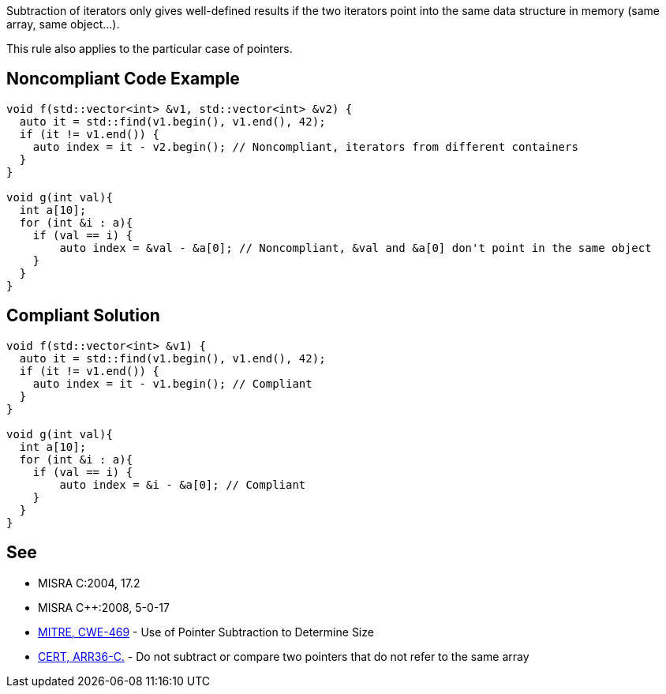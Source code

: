 Subtraction of iterators only gives well-defined results if the two iterators point into the same data structure in memory (same array, same object...).

This rule also applies to the particular case of pointers.


== Noncompliant Code Example

----
void f(std::vector<int> &v1, std::vector<int> &v2) {
  auto it = std::find(v1.begin(), v1.end(), 42);
  if (it != v1.end()) {
    auto index = it - v2.begin(); // Noncompliant, iterators from different containers
  }
}

void g(int val){
  int a[10];
  for (int &i : a){
    if (val == i) {
        auto index = &val - &a[0]; // Noncompliant, &val and &a[0] don't point in the same object
    }
  }
}

----


== Compliant Solution

----
void f(std::vector<int> &v1) {
  auto it = std::find(v1.begin(), v1.end(), 42);
  if (it != v1.end()) {
    auto index = it - v1.begin(); // Compliant
  } 
}

void g(int val){
  int a[10];
  for (int &i : a){
    if (val == i) {
        auto index = &i - &a[0]; // Compliant
    }
  }
}
----


== See

* MISRA C:2004, 17.2
* MISRA {cpp}:2008, 5-0-17
* http://cwe.mitre.org/data/definitions/469.html[MITRE, CWE-469] - Use of Pointer Subtraction to Determine Size
* https://wiki.sei.cmu.edu/confluence/x/1dYxBQ[CERT, ARR36-C.] - Do not subtract or compare two pointers that do not refer to the same array

